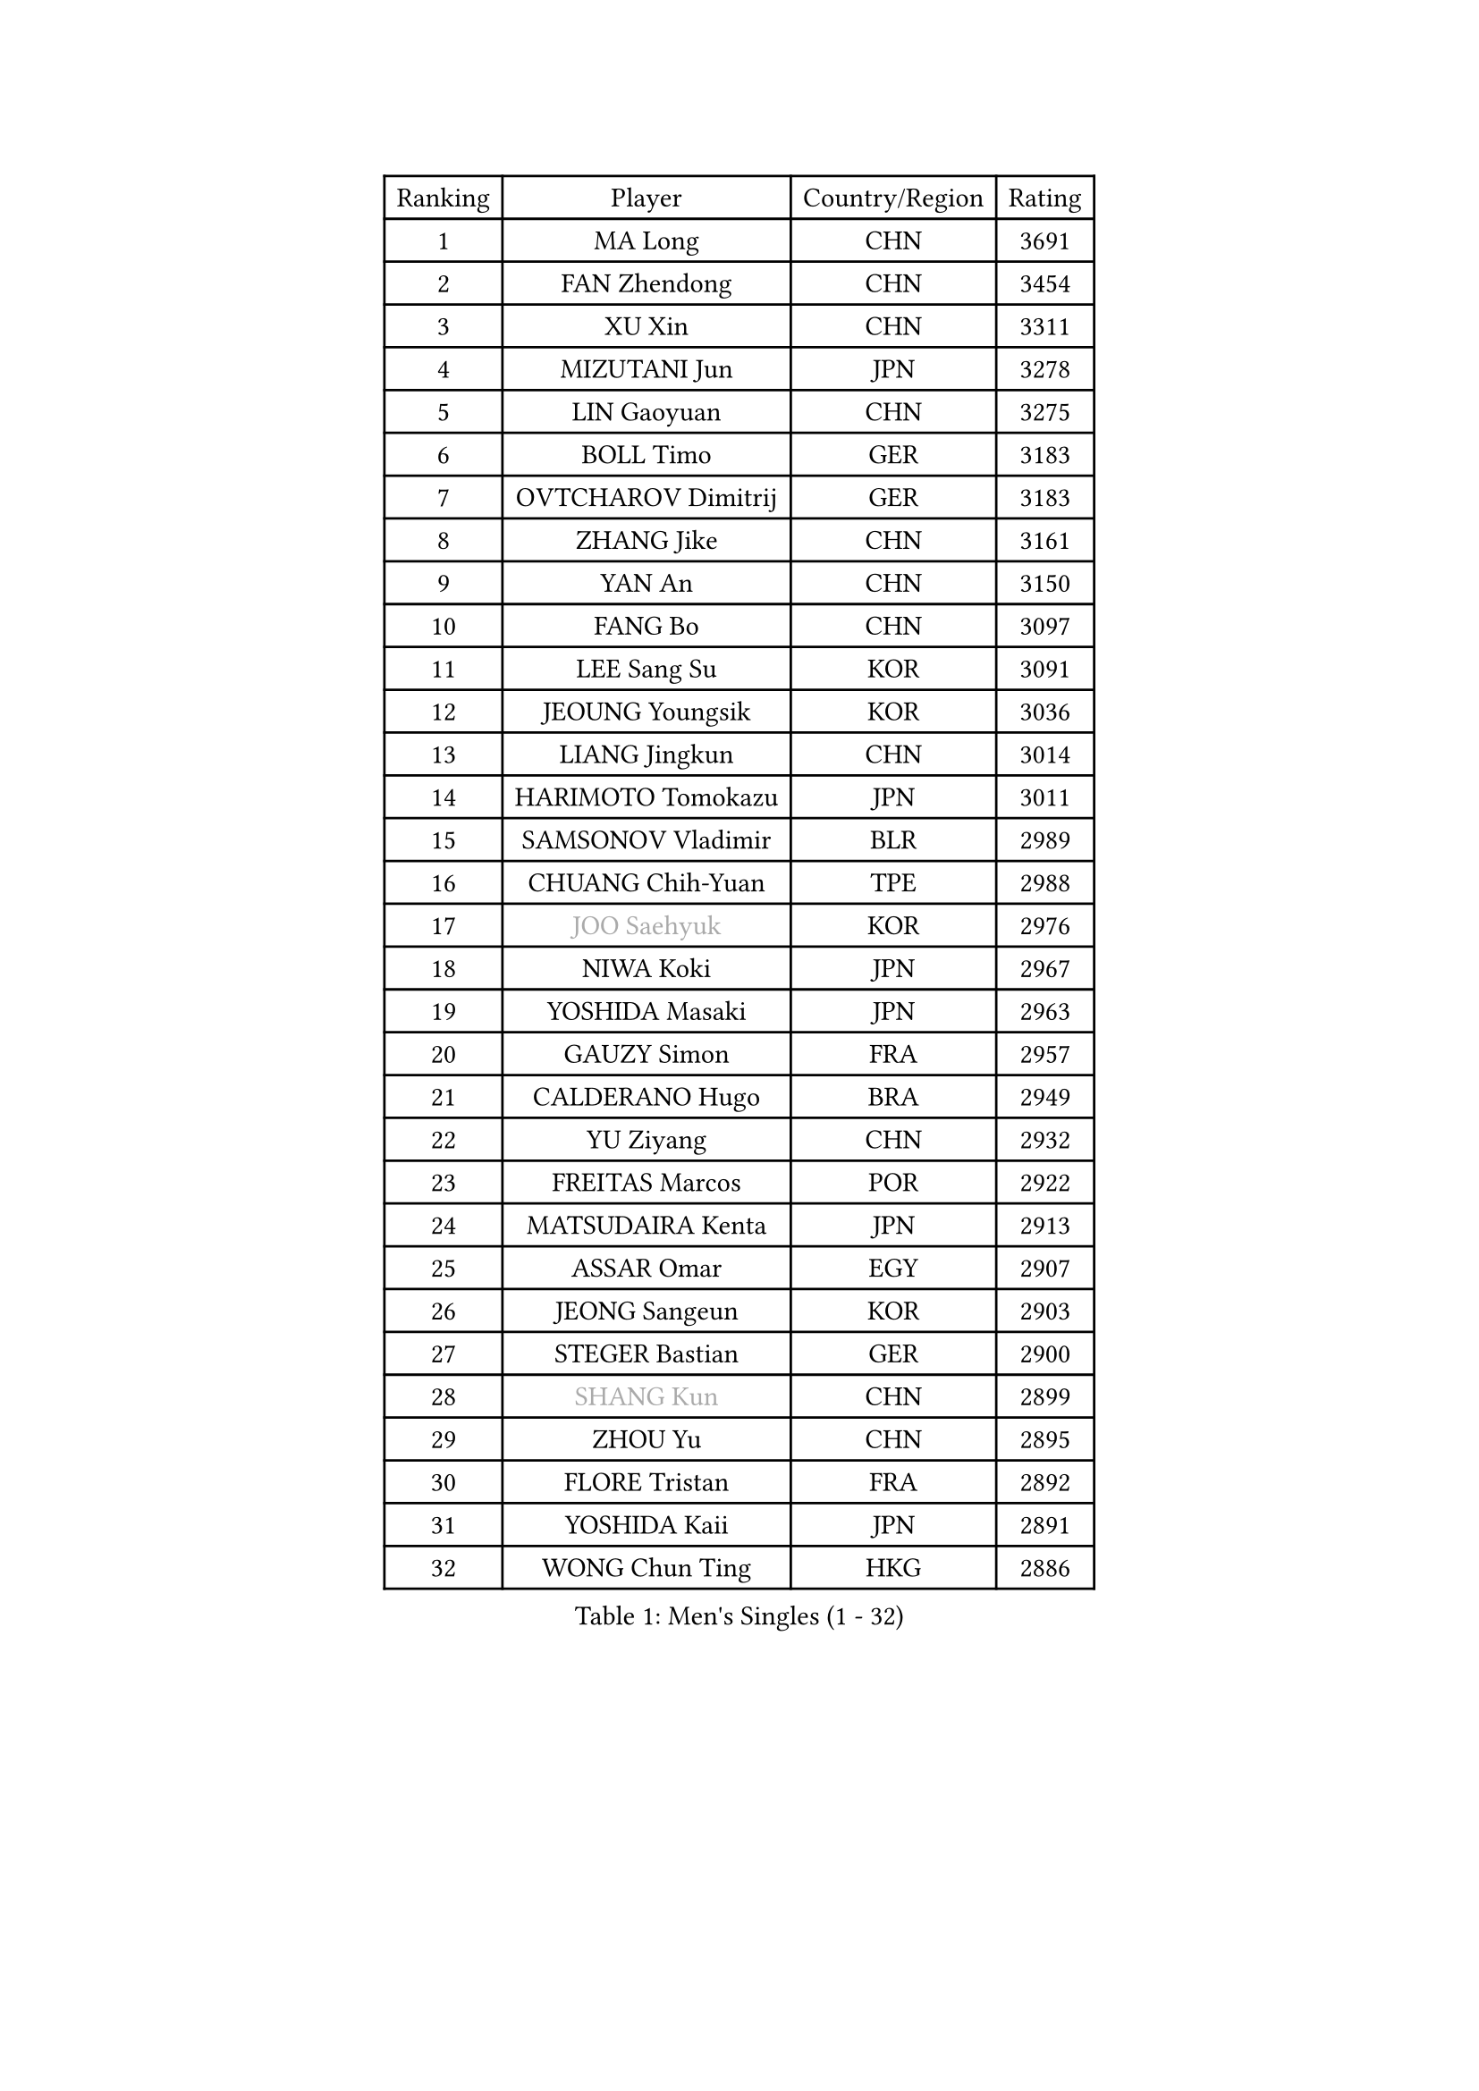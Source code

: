 
#set text(font: ("Courier New", "NSimSun"))
#figure(
  caption: "Men's Singles (1 - 32)",
    table(
      columns: 4,
      [Ranking], [Player], [Country/Region], [Rating],
      [1], [MA Long], [CHN], [3691],
      [2], [FAN Zhendong], [CHN], [3454],
      [3], [XU Xin], [CHN], [3311],
      [4], [MIZUTANI Jun], [JPN], [3278],
      [5], [LIN Gaoyuan], [CHN], [3275],
      [6], [BOLL Timo], [GER], [3183],
      [7], [OVTCHAROV Dimitrij], [GER], [3183],
      [8], [ZHANG Jike], [CHN], [3161],
      [9], [YAN An], [CHN], [3150],
      [10], [FANG Bo], [CHN], [3097],
      [11], [LEE Sang Su], [KOR], [3091],
      [12], [JEOUNG Youngsik], [KOR], [3036],
      [13], [LIANG Jingkun], [CHN], [3014],
      [14], [HARIMOTO Tomokazu], [JPN], [3011],
      [15], [SAMSONOV Vladimir], [BLR], [2989],
      [16], [CHUANG Chih-Yuan], [TPE], [2988],
      [17], [#text(gray, "JOO Saehyuk")], [KOR], [2976],
      [18], [NIWA Koki], [JPN], [2967],
      [19], [YOSHIDA Masaki], [JPN], [2963],
      [20], [GAUZY Simon], [FRA], [2957],
      [21], [CALDERANO Hugo], [BRA], [2949],
      [22], [YU Ziyang], [CHN], [2932],
      [23], [FREITAS Marcos], [POR], [2922],
      [24], [MATSUDAIRA Kenta], [JPN], [2913],
      [25], [ASSAR Omar], [EGY], [2907],
      [26], [JEONG Sangeun], [KOR], [2903],
      [27], [STEGER Bastian], [GER], [2900],
      [28], [#text(gray, "SHANG Kun")], [CHN], [2899],
      [29], [ZHOU Yu], [CHN], [2895],
      [30], [FLORE Tristan], [FRA], [2892],
      [31], [YOSHIDA Kaii], [JPN], [2891],
      [32], [WONG Chun Ting], [HKG], [2886],
    )
  )#pagebreak()

#set text(font: ("Courier New", "NSimSun"))
#figure(
  caption: "Men's Singles (33 - 64)",
    table(
      columns: 4,
      [Ranking], [Player], [Country/Region], [Rating],
      [33], [GROTH Jonathan], [DEN], [2883],
      [34], [UEDA Jin], [JPN], [2872],
      [35], [FALCK Mattias], [SWE], [2866],
      [36], [TOKIC Bojan], [SLO], [2864],
      [37], [FILUS Ruwen], [GER], [2863],
      [38], [PAK Sin Hyok], [PRK], [2861],
      [39], [LI Ping], [QAT], [2852],
      [40], [ZHU Linfeng], [CHN], [2849],
      [41], [#text(gray, "TANG Peng")], [HKG], [2846],
      [42], [XU Chenhao], [CHN], [2844],
      [43], [LAM Siu Hang], [HKG], [2844],
      [44], [YOSHIMURA Maharu], [JPN], [2841],
      [45], [ARUNA Quadri], [NGR], [2836],
      [46], [LEBESSON Emmanuel], [FRA], [2833],
      [47], [KARLSSON Kristian], [SWE], [2829],
      [48], [#text(gray, "CHEN Weixing")], [AUT], [2826],
      [49], [GERELL Par], [SWE], [2826],
      [50], [JANG Woojin], [KOR], [2824],
      [51], [LIM Jonghoon], [KOR], [2821],
      [52], [WALTHER Ricardo], [GER], [2818],
      [53], [MORIZONO Masataka], [JPN], [2814],
      [54], [FRANZISKA Patrick], [GER], [2812],
      [55], [KOU Lei], [UKR], [2804],
      [56], [SHIBAEV Alexander], [RUS], [2803],
      [57], [ROBLES Alvaro], [ESP], [2802],
      [58], [HO Kwan Kit], [HKG], [2798],
      [59], [YOSHIMURA Kazuhiro], [JPN], [2793],
      [60], [KALLBERG Anton], [SWE], [2791],
      [61], [#text(gray, "LEE Jungwoo")], [KOR], [2791],
      [62], [ACHANTA Sharath Kamal], [IND], [2790],
      [63], [CHO Seungmin], [KOR], [2788],
      [64], [TAZOE Kenta], [JPN], [2787],
    )
  )#pagebreak()

#set text(font: ("Courier New", "NSimSun"))
#figure(
  caption: "Men's Singles (65 - 96)",
    table(
      columns: 4,
      [Ranking], [Player], [Country/Region], [Rating],
      [65], [GACINA Andrej], [CRO], [2786],
      [66], [CHEN Chien-An], [TPE], [2782],
      [67], [GIONIS Panagiotis], [GRE], [2780],
      [68], [MATTENET Adrien], [FRA], [2772],
      [69], [OSHIMA Yuya], [JPN], [2769],
      [70], [ZHOU Kai], [CHN], [2768],
      [71], [WANG Zengyi], [POL], [2767],
      [72], [DUDA Benedikt], [GER], [2766],
      [73], [OIKAWA Mizuki], [JPN], [2766],
      [74], [OUAICHE Stephane], [ALG], [2765],
      [75], [PITCHFORD Liam], [ENG], [2763],
      [76], [MURAMATSU Yuto], [JPN], [2761],
      [77], [ROBINOT Quentin], [FRA], [2755],
      [78], [WANG Eugene], [CAN], [2754],
      [79], [FEGERL Stefan], [AUT], [2749],
      [80], [LIN Yun-Ju], [TPE], [2749],
      [81], [IONESCU Ovidiu], [ROU], [2747],
      [82], [HABESOHN Daniel], [AUT], [2747],
      [83], [DRINKHALL Paul], [ENG], [2743],
      [84], [PERSSON Jon], [SWE], [2738],
      [85], [GAO Ning], [SGP], [2738],
      [86], [DYJAS Jakub], [POL], [2734],
      [87], [MACHI Asuka], [JPN], [2733],
      [88], [MONTEIRO Joao], [POR], [2732],
      [89], [TAKAKIWA Taku], [JPN], [2732],
      [90], [JORGIC Darko], [SLO], [2728],
      [91], [XUE Fei], [CHN], [2728],
      [92], [ZHOU Qihao], [CHN], [2722],
      [93], [KIM Minseok], [KOR], [2721],
      [94], [LIAO Cheng-Ting], [TPE], [2718],
      [95], [TREGLER Tomas], [CZE], [2717],
      [96], [APOLONIA Tiago], [POR], [2713],
    )
  )#pagebreak()

#set text(font: ("Courier New", "NSimSun"))
#figure(
  caption: "Men's Singles (97 - 128)",
    table(
      columns: 4,
      [Ranking], [Player], [Country/Region], [Rating],
      [97], [KIZUKURI Yuto], [JPN], [2713],
      [98], [#text(gray, "WANG Xi")], [GER], [2712],
      [99], [MATSUYAMA Yuki], [JPN], [2708],
      [100], [ALAMIYAN Noshad], [IRI], [2705],
      [101], [PARK Ganghyeon], [KOR], [2697],
      [102], [PUCAR Tomislav], [CRO], [2696],
      [103], [KIM Donghyun], [KOR], [2692],
      [104], [NUYTINCK Cedric], [BEL], [2692],
      [105], [JIANG Tianyi], [HKG], [2691],
      [106], [ELOI Damien], [FRA], [2688],
      [107], [KANG Dongsoo], [KOR], [2683],
      [108], [RYUZAKI Tonin], [JPN], [2683],
      [109], [ALAMIAN Nima], [IRI], [2683],
      [110], [#text(gray, "FANG Yinchi")], [CHN], [2681],
      [111], [#text(gray, "HE Zhiwen")], [ESP], [2678],
      [112], [PISTEJ Lubomir], [SVK], [2677],
      [113], [CRISAN Adrian], [ROU], [2674],
      [114], [WANG Chuqin], [CHN], [2670],
      [115], [ZHMUDENKO Yaroslav], [UKR], [2669],
      [116], [NG Pak Nam], [HKG], [2668],
      [117], [LUNDQVIST Jens], [SWE], [2665],
      [118], [MATSUDAIRA Kenji], [JPN], [2659],
      [119], [SAKAI Asuka], [JPN], [2656],
      [120], [ANDERSSON Harald], [SWE], [2655],
      [121], [OLAH Benedek], [FIN], [2655],
      [122], [BOBOCICA Mihai], [ITA], [2647],
      [123], [ZHAI Yujia], [DEN], [2646],
      [124], [JIN Takuya], [JPN], [2642],
      [125], [GERALDO Joao], [POR], [2638],
      [126], [GARDOS Robert], [AUT], [2636],
      [127], [MONTEIRO Thiago], [BRA], [2635],
      [128], [ROBINOT Alexandre], [FRA], [2633],
    )
  )